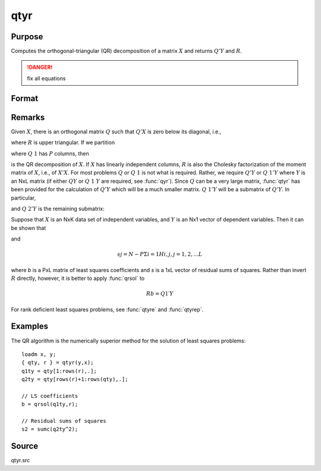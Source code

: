 
qtyr
==============================================

Purpose
----------------

Computes the orthogonal-triangular (QR) decomposition of a matrix :math:`X` and returns :math:`Q'Y` and :math:`R`.

.. DANGER:: fix all equations

Format
----------------
.. function:: qtyr(y, X)

    :param y: data
    :type y: NxL matrix

    :param X: data
    :type X: NxP matrix

    :returns: qty (*NxL matrix*) unitary matrix

    :returns: r (*KxP matrix*), upper triangular matrix. :math:`K = min(N,P)`.

Remarks
-------

Given :math:`X`, there is an orthogonal matrix :math:`Q` such that :math:`Q'X` is zero below its
diagonal, i.e.,

.. math::

where :math:`R` is upper triangular. If we partition

.. math::

where :math:`Q\ 1` has :math:`P` columns, then

.. math::

is the QR decomposition of :math:`X`. If :math:`X` has linearly independent columns, :math:`R`
is also the Cholesky factorization of the moment matrix of :math:`X`, i.e., of
:math:`X'X`. For most problems :math:`Q` or :math:`Q\ 1` is not what is required. Rather, we
require :math:`Q'Y` or :math:`Q\ 1'Y` where :math:`Y` is an NxL matrix (if either :math:`QY` or :math:`Q\ 1\ Y`
are required, see :func:`qyr`). Since :math:`Q` can be a very large matrix, :func:`qtyr` has
been provided for the calculation of :math:`Q'Y` which will be a much smaller
matrix. :math:`Q\ 1'Y` will be a submatrix of :math:`Q'Y`. In particular,

.. math::

and :math:`Q\ 2'Y` is the remaining submatrix:

.. math::

Suppose that :math:`X` is an NxK data set of independent variables, and :math:`Y` is an
Nx1 vector of dependent variables. Then it can be shown that

.. math::

and

.. math::

   sj= N−PΣi=1⁢Hi,j,⁢j = 1,2,...L

where *b* is a PxL matrix of least squares coefficients and *s* is a 1xL
vector of residual sums of squares. Rather than invert :math:`R` directly,
however, it is better to apply :func:`qrsol` to

.. math::

   Rb⁢= Q1′Y

For rank deficient least squares problems, see :func:`qtyre` and :func:`qtyrep`.

Examples
----------------
The QR algorithm is the numerically superior method for the solution of least squares problems:

::

    loadm x, y;
    { qty, r } = qtyr(y,x);
    q1ty = qty[1:rows(r),.];
    q2ty = qty[rows(r)+1:rows(qty),.];
    
    // LS coefficients 
    b = qrsol(q1ty,r);
    
    // Residual sums of squares 
    s2 = sumc(q2ty^2);

Source
------

qtyr.src

.. seealso:: Functions :func:`qqr`, :func:`qtyre`, :func:`qtyrep`, :func:`olsqr`

